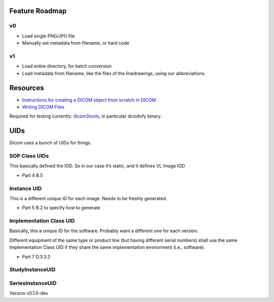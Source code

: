 Feature Roadmap
---------------

v0
~~

-  Load single PNG/JPG file
-  Manually set metadata from filename, or hard code

v1
~~

-  Load entire directory, for batch conversion
-  Load metadata from filename, like the files of the linedrawings,
   using our abbreviations.

Resources
---------

-  `Instructions for creating a DICOM object from scratch in
   DICOM <https://pydicom.github.io/pydicom/dev/auto_examples/input_output/plot_write_dicom.html#sphx-glr-auto-examples-input-output-plot-write-dicom-py>`__
-  `Writing DICOM
   Files <https://pydicom.github.io/pydicom/dev/old/writing_files.html>`__

Required for testing currently:
`dicom3tools <https://www.dclunie.com/dicom3tools.html>`__, in
particular dciodvfy binary.

UIDs
----

Dicom uses a bunch of UIDs for things.

SOP Class UIDs
~~~~~~~~~~~~~~

This basically defined the IOD. So in our case it’s static, and it
defines VL Image IOD

-  Part 4 B.5

Instance UID
~~~~~~~~~~~~

This is a different unique ID for each image. Needs to be freshly
generated.

-  Part 5 B.2 to specify how to generate

Implementation Class UID
~~~~~~~~~~~~~~~~~~~~~~~~

Basically, this a unique ID for the software. Probably want a different
one for each version.

Different equipment of the same type or product line (but having
different serial numbers) shall use the same Implementation Class UID if
they share the same implementation environment (i.e., software).

-  Part 7 D.3.3.2

StudyInstanceUID
~~~~~~~~~~~~~~~~

SeriesInstanceUID
~~~~~~~~~~~~~~~~~

Version v0.1.0-dev

